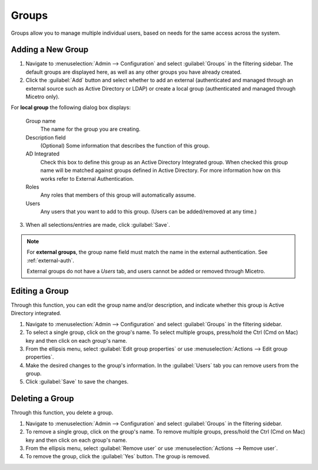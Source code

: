 .. meta:: 
   :description: Access control for groups in Micetro by Men&Mice 10.1
   :keywords: Micetro access model

.. _acl-groups:

Groups
------

Groups allow you to manage multiple individual users, based on needs for the same access across the system.

Adding a New Group
^^^^^^^^^^^^^^^^^^

1. Navigate to :menuselection:`Admin --> Configuration` and select :guilabel:`Groups` in the filtering sidebar. The default groups are displayed here, as well as any other groups you have already created.

2. Click the :guilabel:`Add` button and select whether to add an external (authenticated and managed through an external source such as Active Directory or LDAP) or create a local group (authenticated and managed through Micetro only). 

For **local group** the following dialog box displays:

  Group name
    The name for the group you are creating.

  Description field
    (Optional) Some information that describes the function of this group.

  AD Integrated
    Check this box to define this group as an Active Directory Integrated group. When checked this group name will be matched against groups defined in Active Directory. For more information how on this works refer to External Authentication.

  Roles
    Any roles that members of this group will automatically assume.

  Users
    Any users that you want to add to this group. (Users can be added/removed at any time.)
   
.. image:: ../../images/create-micetro-group.png
  :width: 60%
  :align: center

3. When all selections/entries are made, click :guilabel:`Save`.

.. note::
   For **external groups**, the group name field must match the name in the external authentication. See :ref:`external-auth`.

   External groups do not have a *Users* tab, and users cannot be added or removed through Micetro.

Editing a Group
^^^^^^^^^^^^^^^

Through this function, you can edit the group name and/or description, and indicate whether this group is Active Directory integrated.

1. Navigate to :menuselection:`Admin --> Configuration` and select :guilabel:`Groups` in the filtering sidebar.

2. To select a single group, click on the group's name. To select multiple groups, press/hold the Ctrl (Cmd on Mac) key and then click on each group's name.

3. From the ellipsis menu, select :guilabel:`Edit group properties` or use :menuselection:`Actions --> Edit group properties`.

4. Make the desired changes to the group's information. In the :guilabel:`Users` tab you can remove users from the group.

5. Click :guilabel:`Save` to save the changes.

Deleting a Group
^^^^^^^^^^^^^^^^

Through this function, you delete a group.

1. Navigate to :menuselection:`Admin --> Configuration` and select :guilabel:`Groups` in the filtering sidebar.

2. To remove a single group, click on the group's name. To remove multiple groups, press/hold the Ctrl (Cmd on Mac) key and then click on each group's name.

3. From the ellipsis menu, select :guilabel:`Remove user` or use :menuselection:`Actions --> Remove user`.

4. To remove the group, click the :guilabel:`Yes` button. The group is removed.
